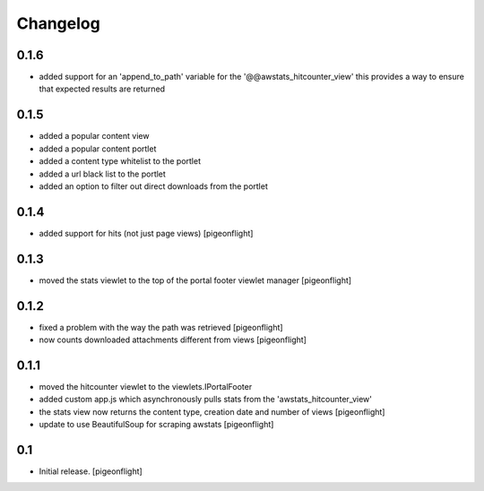 Changelog
=========

0.1.6
----------------

- added support for an 'append_to_path' variable for the '@@awstats_hitcounter_view'
  this provides a way to ensure that expected results are returned

0.1.5
----------------

- added a popular content view
- added a popular content portlet
- added a content type whitelist to the portlet
- added a url black list to the portlet
- added an option to filter out direct downloads from the portlet

0.1.4
----------------

- added support for hits (not just page views)
  [pigeonflight]

0.1.3
----------------

- moved the stats viewlet to the top of the portal footer viewlet manager
  [pigeonflight]

0.1.2
----------------

- fixed a problem with the way the path was retrieved
  [pigeonflight]
- now counts downloaded attachments different from views
  [pigeonflight]

0.1.1
----------------

- moved the hitcounter viewlet to the viewlets.IPortalFooter
- added custom app.js which asynchronously pulls stats from the 'awstats_hitcounter_view'
- the stats view now returns the content type, creation date and number of views
  [pigeonflight]
- update to use BeautifulSoup for scraping awstats
  [pigeonflight]

0.1 
----------------

- Initial release.
  [pigeonflight]

